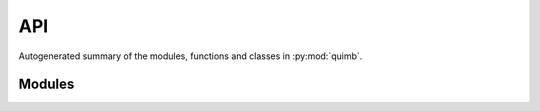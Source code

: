 ###
API
###

Autogenerated summary of the modules, functions and classes in :py:mod:`quimb`.

Modules
=======

.. autosummary::
    :toctree: _autosummary

    quimb
    quimb.accel
    quimb.core
    quimb.calc
    quimb.evo
    quimb.utils

    quimb.gen
    quimb.gen.states
    quimb.gen.operators
    quimb.gen.rand

    quimb.linalg
    quimb.linalg.base_linalg
    quimb.linalg.numpy_linalg
    quimb.linalg.scipy_linalg
    quimb.linalg.slepc_linalg
    quimb.linalg.mpi_launcher
    quimb.linalg.approx_spectral

    quimb.tensor.tensor_core
    quimb.tensor.tensor_gen
    quimb.tensor.tensor_1d
    quimb.tensor.tensor_algo_static
    quimb.tensor.tensor_approx_spectral


